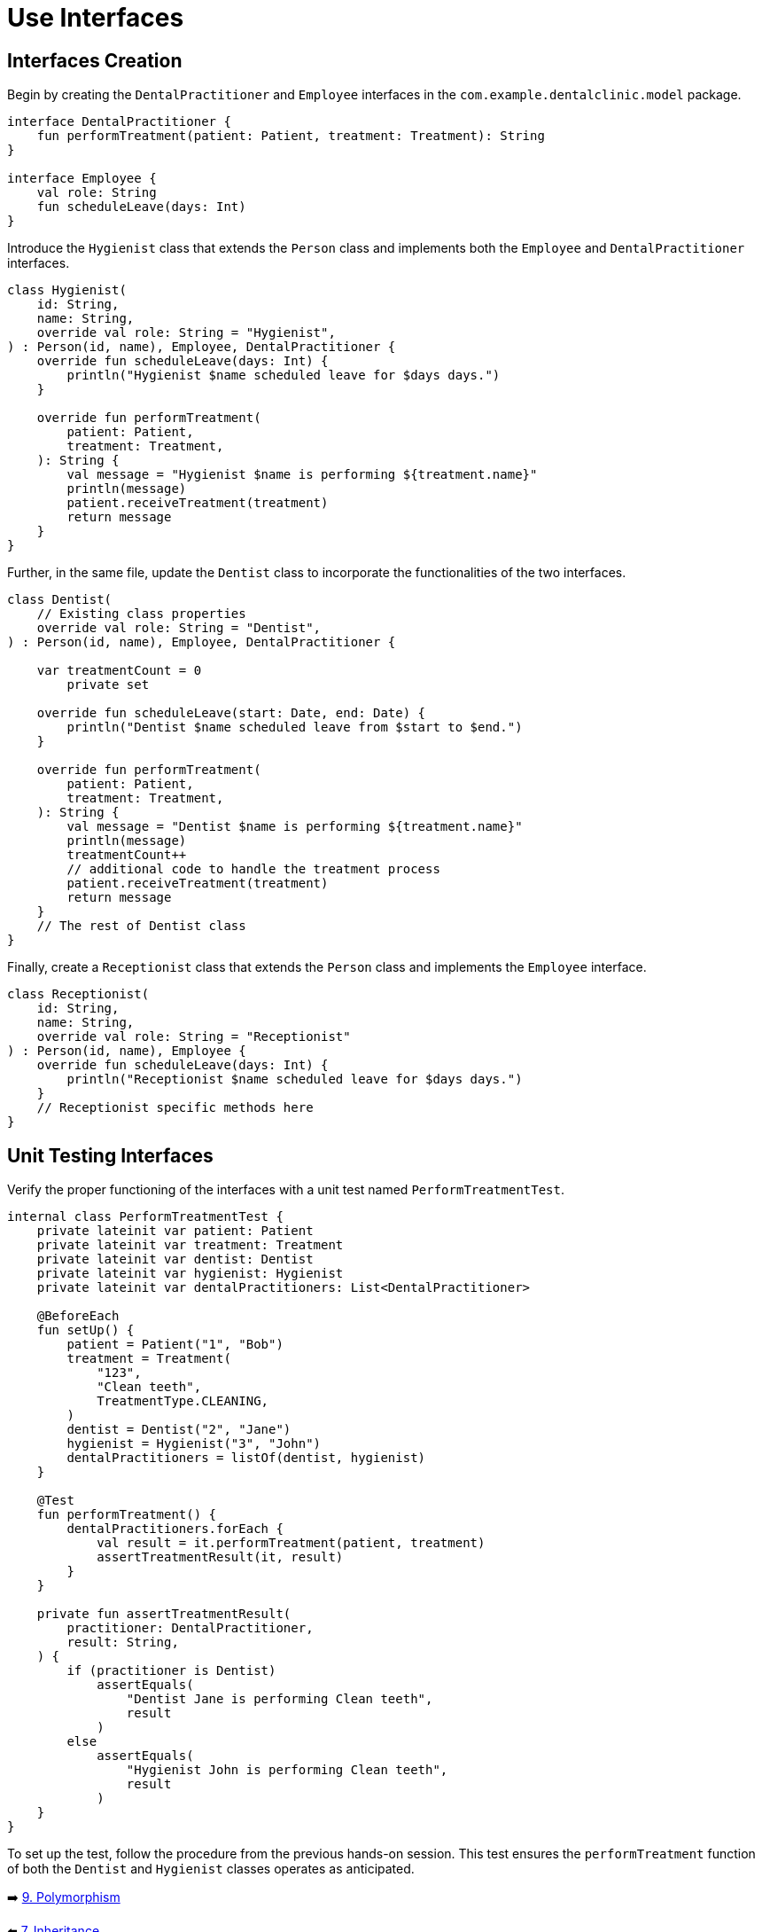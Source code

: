 = Use Interfaces
:sectanchors:

== Interfaces Creation
Begin by creating the `DentalPractitioner` and `Employee` interfaces in the `com.example.dentalclinic.model` package.

[source,kotlin]
----
interface DentalPractitioner {
    fun performTreatment(patient: Patient, treatment: Treatment): String
}

interface Employee {
    val role: String
    fun scheduleLeave(days: Int)
}
----

Introduce the `Hygienist` class that extends the `Person` class and implements both the `Employee` and `DentalPractitioner` interfaces.

[source,kotlin]
----
class Hygienist(
    id: String,
    name: String,
    override val role: String = "Hygienist",
) : Person(id, name), Employee, DentalPractitioner {
    override fun scheduleLeave(days: Int) {
        println("Hygienist $name scheduled leave for $days days.")
    }

    override fun performTreatment(
        patient: Patient,
        treatment: Treatment,
    ): String {
        val message = "Hygienist $name is performing ${treatment.name}"
        println(message)
        patient.receiveTreatment(treatment)
        return message
    }
}

----

Further, in the same file, update the `Dentist` class to incorporate the functionalities of the two interfaces.

[source,kotlin]
----
class Dentist(
    // Existing class properties
    override val role: String = "Dentist",
) : Person(id, name), Employee, DentalPractitioner {

    var treatmentCount = 0
        private set

    override fun scheduleLeave(start: Date, end: Date) {
        println("Dentist $name scheduled leave from $start to $end.")
    }

    override fun performTreatment(
        patient: Patient,
        treatment: Treatment,
    ): String {
        val message = "Dentist $name is performing ${treatment.name}"
        println(message)
        treatmentCount++
        // additional code to handle the treatment process
        patient.receiveTreatment(treatment)
        return message
    }
    // The rest of Dentist class
}

----

Finally, create a `Receptionist` class that extends the `Person` class and implements the `Employee` interface.

[source,kotlin]
----
class Receptionist(
    id: String,
    name: String,
    override val role: String = "Receptionist"
) : Person(id, name), Employee {
    override fun scheduleLeave(days: Int) {
        println("Receptionist $name scheduled leave for $days days.")
    }
    // Receptionist specific methods here
}
----

== Unit Testing Interfaces
Verify the proper functioning of the interfaces with a unit test named `PerformTreatmentTest`.

[source,kotlin]
----
internal class PerformTreatmentTest {
    private lateinit var patient: Patient
    private lateinit var treatment: Treatment
    private lateinit var dentist: Dentist
    private lateinit var hygienist: Hygienist
    private lateinit var dentalPractitioners: List<DentalPractitioner>

    @BeforeEach
    fun setUp() {
        patient = Patient("1", "Bob")
        treatment = Treatment(
            "123",
            "Clean teeth",
            TreatmentType.CLEANING,
        )
        dentist = Dentist("2", "Jane")
        hygienist = Hygienist("3", "John")
        dentalPractitioners = listOf(dentist, hygienist)
    }

    @Test
    fun performTreatment() {
        dentalPractitioners.forEach {
            val result = it.performTreatment(patient, treatment)
            assertTreatmentResult(it, result)
        }
    }

    private fun assertTreatmentResult(
        practitioner: DentalPractitioner,
        result: String,
    ) {
        if (practitioner is Dentist)
            assertEquals(
                "Dentist Jane is performing Clean teeth",
                result
            )
        else
            assertEquals(
                "Hygienist John is performing Clean teeth",
                result
            )
    }
}

----

To set up the test, follow the procedure from the previous hands-on session. This test ensures the `performTreatment` function of both the `Dentist` and `Hygienist` classes operates as anticipated.


➡️ link:./9-polymorphism.adoc[9. Polymorphism]

⬅️ link:./7-inheritance.adoc[7. Inheritance]
